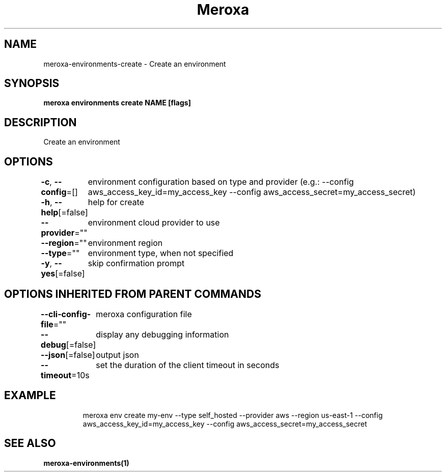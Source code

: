 .nh
.TH "Meroxa" "1" "Feb 2022" "Meroxa CLI " "Meroxa Manual"

.SH NAME
.PP
meroxa\-environments\-create \- Create an environment


.SH SYNOPSIS
.PP
\fBmeroxa environments create NAME [flags]\fP


.SH DESCRIPTION
.PP
Create an environment


.SH OPTIONS
.PP
\fB\-c\fP, \fB\-\-config\fP=[]
	environment configuration based on type and provider (e.g.: \-\-config aws\_access\_key\_id=my\_access\_key \-\-config aws\_access\_secret=my\_access\_secret)

.PP
\fB\-h\fP, \fB\-\-help\fP[=false]
	help for create

.PP
\fB\-\-provider\fP=""
	environment cloud provider to use

.PP
\fB\-\-region\fP=""
	environment region

.PP
\fB\-\-type\fP=""
	environment type, when not specified

.PP
\fB\-y\fP, \fB\-\-yes\fP[=false]
	skip confirmation prompt


.SH OPTIONS INHERITED FROM PARENT COMMANDS
.PP
\fB\-\-cli\-config\-file\fP=""
	meroxa configuration file

.PP
\fB\-\-debug\fP[=false]
	display any debugging information

.PP
\fB\-\-json\fP[=false]
	output json

.PP
\fB\-\-timeout\fP=10s
	set the duration of the client timeout in seconds


.SH EXAMPLE
.PP
.RS

.nf

meroxa env create my\-env \-\-type self\_hosted \-\-provider aws \-\-region us\-east\-1 \-\-config aws\_access\_key\_id=my\_access\_key \-\-config aws\_access\_secret=my\_access\_secret


.fi
.RE


.SH SEE ALSO
.PP
\fBmeroxa\-environments(1)\fP
